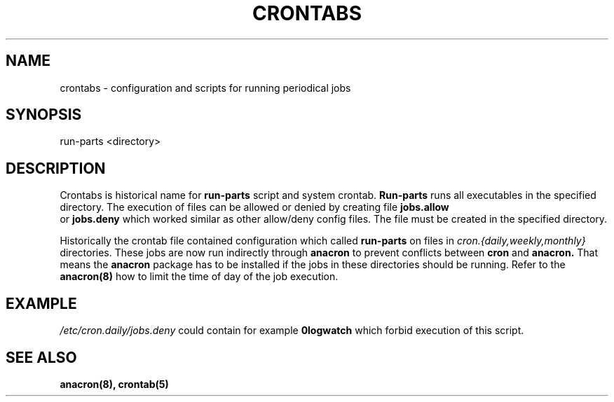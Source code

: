 .TH CRONTABS 4 2009-06-16 "Marcela Mašláňová" "Crontabs users' Manual"
.SH NAME
crontabs \- configuration and scripts for running periodical jobs
.SH SYNOPSIS
run-parts <directory>
.SH DESCRIPTION
Crontabs is historical name for 
.B run-parts
script and system crontab.
.B Run-parts
runs all executables in the specified directory. The execution of files
can be allowed or denied by creating file 
.B jobs.allow
 or 
.B jobs.deny
which worked similar as other allow/deny config files. The file must be
created in the specified directory.

Historically the crontab file contained configuration which called 
.B run-parts
on files in 
.I cron.{daily,weekly,monthly}
directories. These jobs are now run
indirectly through 
.B anacron 
to prevent conflicts between 
.B cron 
and 
.B anacron.
That means the 
.B anacron 
package has to be installed if the jobs in these
directories should be running. Refer to the 
.B anacron(8) 
how to limit the time of day of the job execution.
.SH EXAMPLE
.I /etc/cron.daily/jobs.deny
could contain for example 
.B 0logwatch 
which forbid execution of this script.
.SH "SEE ALSO"
.B anacron(8), crontab(5)